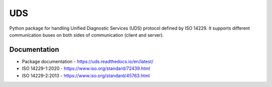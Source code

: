 *****
UDS
*****

.. image:: https://github.com/mdabrowski1990/uds/actions/workflows/ci.yml/badge.svg?branch=main
   :target: https://github.com/mdabrowski1990/uds/actions
   
.. image:: https://travis-ci.com/mdabrowski1990/uds.svg?branch=main
   :target: https://travis-ci.com/mdabrowski1990/uds
   
.. image:: https://coveralls.io/repos/github/mdabrowski1990/uds/badge.svg
   :target: https://coveralls.io/github/mdabrowski1990/uds
   
.. image:: https://readthedocs.org/projects/uds/badge/?version=latest
   :target: https://uds.readthedocs.io/
   :alt: Documentation

Python package for handling Unified Diagnostic Services (UDS) protocol defined by ISO 14229.
It supports different communication buses on both sides of communication (client and server).


Documentation
=============
- Package documentation - https://uds.readthedocs.io/en/latest/  
- ISO 14229-1:2020 - https://www.iso.org/standard/72439.html
- ISO 14229-2:2013 - https://www.iso.org/standard/45763.html
